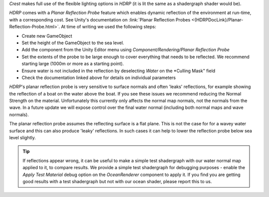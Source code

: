 `Crest` makes full use of the flexible lighting options in `HDRP` (it is lit the same as a shadergraph shader would be).

`HDRP` comes with a *Planar Reflection Probe* feature which enables dynamic reflection of the environment at run-time, with a corresponding cost.
See Unity's documentation on :link:`Planar Reflection Probes <{HDRPDocLink}/Planar-Reflection-Probe.html>`. At time of writing we used the following steps:

-  Create new GameObject
-  Set the height of the GameObject to the sea level.
-  Add the component from the Unity Editor menu using *Component/Rendering/Planar Reflection Probe*
-  Set the extents of the probe to be large enough to cover everything that needs to be reflected. We recommend starting large (1000m or more as a starting point).
-  Ensure water is not included in the reflection by deselecting *Water* on the *Culling Mask" field
-  Check the documentation linked above for details on individual parameters

`HDRP`'s planar reflection probe is very sensitive to surface normals and often 'leaks' reflections, for example showing the reflection of a boat on the water above the boat.
If you see these issues we recommend reducing the Normal Strength on the material.
Unfortunately this currently only affects the normal map normals, not the normals from the wave.
In a future update we will expose control over the final water normal (including both normal maps and wave normals).

The planar reflection probe assumes the reflecting surface is a flat plane.
This is not the case for for a wavey water surface and this can also produce 'leaky' reflections.
In such cases it can help to lower the reflection probe below sea level slightly.

.. tip::

   If reflections appear wrong, it can be useful to make a simple test shadergraph with our water normal map applied to it, to compare results.
   We provide a simple test shadergraph for debugging purposes - enable the *Apply Test Material* debug option on the *OceanRenderer* component to apply it.
   If you find you are getting good results with a test shadergraph but not with our ocean shader, please report this to us.

.. TODO:
.. Find out why "Index of Refraction" material options are not in HDRP.
